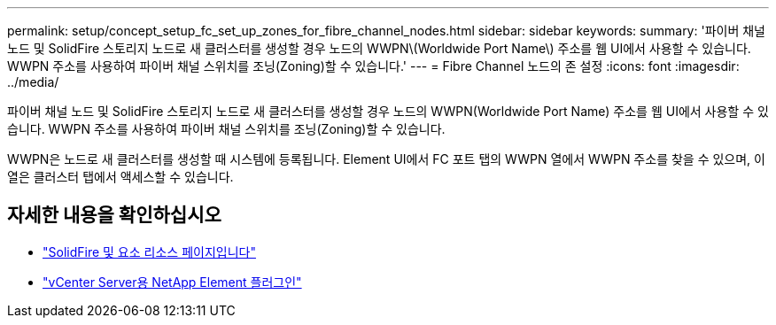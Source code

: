 ---
permalink: setup/concept_setup_fc_set_up_zones_for_fibre_channel_nodes.html 
sidebar: sidebar 
keywords:  
summary: '파이버 채널 노드 및 SolidFire 스토리지 노드로 새 클러스터를 생성할 경우 노드의 WWPN\(Worldwide Port Name\) 주소를 웹 UI에서 사용할 수 있습니다. WWPN 주소를 사용하여 파이버 채널 스위치를 조닝(Zoning)할 수 있습니다.' 
---
= Fibre Channel 노드의 존 설정
:icons: font
:imagesdir: ../media/


[role="lead"]
파이버 채널 노드 및 SolidFire 스토리지 노드로 새 클러스터를 생성할 경우 노드의 WWPN(Worldwide Port Name) 주소를 웹 UI에서 사용할 수 있습니다. WWPN 주소를 사용하여 파이버 채널 스위치를 조닝(Zoning)할 수 있습니다.

WWPN은 노드로 새 클러스터를 생성할 때 시스템에 등록됩니다. Element UI에서 FC 포트 탭의 WWPN 열에서 WWPN 주소를 찾을 수 있으며, 이 열은 클러스터 탭에서 액세스할 수 있습니다.



== 자세한 내용을 확인하십시오

* https://www.netapp.com/data-storage/solidfire/documentation["SolidFire 및 요소 리소스 페이지입니다"^]
* https://docs.netapp.com/us-en/vcp/index.html["vCenter Server용 NetApp Element 플러그인"^]

